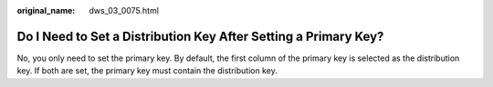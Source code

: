 :original_name: dws_03_0075.html

.. _dws_03_0075:

Do I Need to Set a Distribution Key After Setting a Primary Key?
================================================================

No, you only need to set the primary key. By default, the first column of the primary key is selected as the distribution key. If both are set, the primary key must contain the distribution key.
